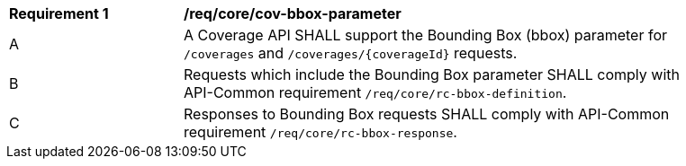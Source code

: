 [[req_core_cov-bbox-parameter]]
[width="90%",cols="2,6a"]
|===
^|*Requirement {counter:req-id}* |*/req/core/cov-bbox-parameter*
^|A |A Coverage API SHALL support the Bounding Box (bbox) parameter for `/coverages` and `/coverages/{coverageId}` requests.
^|B |Requests which include the Bounding Box parameter SHALL comply with API-Common requirement `/req/core/rc-bbox-definition`.
^|C |Responses to Bounding Box requests SHALL comply with API-Common requirement `/req/core/rc-bbox-response`.
|===
